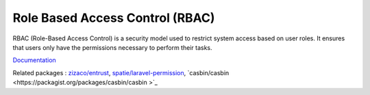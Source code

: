 .. _rbac:
.. meta::
	:description:
		Role Based Access Control (RBAC): RBAC (Role-Based Access Control) is a security model used to restrict system access based on user roles.
	:twitter:card: summary_large_image
	:twitter:site: @exakat
	:twitter:title: Role Based Access Control (RBAC)
	:twitter:description: Role Based Access Control (RBAC): RBAC (Role-Based Access Control) is a security model used to restrict system access based on user roles
	:twitter:creator: @exakat
	:twitter:image:src: https://php-dictionary.readthedocs.io/en/latest/_static/logo.png
	:og:image: https://php-dictionary.readthedocs.io/en/latest/_static/logo.png
	:og:title: Role Based Access Control (RBAC)
	:og:type: article
	:og:description: RBAC (Role-Based Access Control) is a security model used to restrict system access based on user roles
	:og:url: https://php-dictionary.readthedocs.io/en/latest/dictionary/rbac.ini.html
	:og:locale: en
.. raw:: html

	<script type="application/ld+json">{"@context":"https:\/\/schema.org","@graph":[{"@type":"WebPage","@id":"https:\/\/php-dictionary.readthedocs.io\/en\/latest\/tips\/debug_zval_dump.html","url":"https:\/\/php-dictionary.readthedocs.io\/en\/latest\/tips\/debug_zval_dump.html","name":"Role Based Access Control (RBAC)","isPartOf":{"@id":"https:\/\/www.exakat.io\/"},"datePublished":"Sat, 15 Feb 2025 00:13:14 +0000","dateModified":"Sat, 15 Feb 2025 00:13:14 +0000","description":"RBAC (Role-Based Access Control) is a security model used to restrict system access based on user roles","inLanguage":"en-US","potentialAction":[{"@type":"ReadAction","target":["https:\/\/php-dictionary.readthedocs.io\/en\/latest\/dictionary\/Role Based Access Control (RBAC).html"]}]},{"@type":"WebSite","@id":"https:\/\/www.exakat.io\/","url":"https:\/\/www.exakat.io\/","name":"Exakat","description":"Smart PHP static analysis","inLanguage":"en-US"}]}</script>


Role Based Access Control (RBAC)
--------------------------------

RBAC (Role-Based Access Control) is a security model used to restrict system access based on user roles. It ensures that users only have the permissions necessary to perform their tasks.

`Documentation <https://en.wikipedia.org/wiki/Role-based_access_control>`__

Related packages : `zizaco/entrust <https://packagist.org/packages/zizaco/entrust>`_, `spatie/laravel-permission <https://packagist.org/packages/spatie/laravel-permission>`_, `casbin/casbin  <https://packagist.org/packages/casbin/casbin >`_
